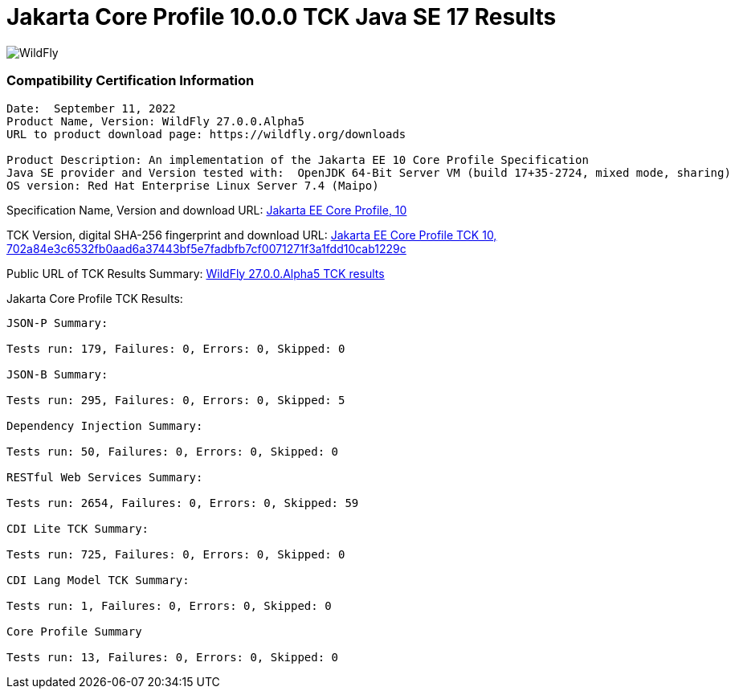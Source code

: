 = Jakarta Core Profile 10.0.0 TCK Java SE 17 Results
:ext-relative: {outfilesuffix}
:imagesdir: ../images/

image:splash_wildflylogo_small.png[WildFly, align="center"]


=== Compatibility Certification Information
----
Date:  September 11, 2022
Product Name, Version: WildFly 27.0.0.Alpha5
URL to product download page: https://wildfly.org/downloads

Product Description: An implementation of the Jakarta EE 10 Core Profile Specification
Java SE provider and Version tested with:  OpenJDK 64-Bit Server VM (build 17+35-2724, mixed mode, sharing)
OS version: Red Hat Enterprise Linux Server 7.4 (Maipo)
----
Specification Name, Version and download URL:
https://jakarta.ee/specifications/coreprofile/10/[Jakarta EE Core Profile, 10]

TCK Version, digital SHA-256 fingerprint and download URL:
https://download.eclipse.org/ee4j/jakartaee-tck/jakartaee10/staged/eftl/jakarta-core-profile-tck-10.0.0.zip[Jakarta EE Core Profile TCK 10, 702a84e3c6532fb0aad6a37443bf5e7fadbfb7cf0071271f3a1fdd10cab1229c ]

Public URL of TCK Results Summary:
https://github.com/wildfly/certifications/blob/EE10/WildFly_27.0.0.Alpha5/jakarta-core-jdk17.adoc#tck-results[WildFly 27.0.0.Alpha5 TCK results]

Jakarta Core Profile TCK Results:
---- 

JSON-P Summary:

Tests run: 179, Failures: 0, Errors: 0, Skipped: 0 

JSON-B Summary:

Tests run: 295, Failures: 0, Errors: 0, Skipped: 5

Dependency Injection Summary:

Tests run: 50, Failures: 0, Errors: 0, Skipped: 0

RESTful Web Services Summary:

Tests run: 2654, Failures: 0, Errors: 0, Skipped: 59

CDI Lite TCK Summary:

Tests run: 725, Failures: 0, Errors: 0, Skipped: 0

CDI Lang Model TCK Summary:

Tests run: 1, Failures: 0, Errors: 0, Skipped: 0

Core Profile Summary

Tests run: 13, Failures: 0, Errors: 0, Skipped: 0

